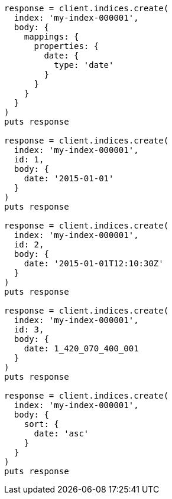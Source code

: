 [source, ruby]
----
response = client.indices.create(
  index: 'my-index-000001',
  body: {
    mappings: {
      properties: {
        date: {
          type: 'date'
        }
      }
    }
  }
)
puts response

response = client.indices.create(
  index: 'my-index-000001',
  id: 1,
  body: {
    date: '2015-01-01'
  }
)
puts response

response = client.indices.create(
  index: 'my-index-000001',
  id: 2,
  body: {
    date: '2015-01-01T12:10:30Z'
  }
)
puts response

response = client.indices.create(
  index: 'my-index-000001',
  id: 3,
  body: {
    date: 1_420_070_400_001
  }
)
puts response

response = client.indices.create(
  index: 'my-index-000001',
  body: {
    sort: {
      date: 'asc'
    }
  }
)
puts response
----
